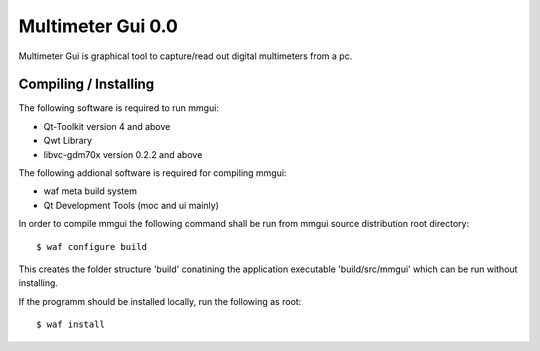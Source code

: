 Multimeter Gui 0.0
==================

Multimeter Gui is graphical tool to capture/read out
digital multimeters from a pc.

Compiling / Installing
----------------------

The following software is required to run mmgui:

- Qt-Toolkit version 4 and above
- Qwt Library
- libvc-gdm70x version 0.2.2 and above

The following addional software is required for
compiling mmgui:

- waf meta build system
- Qt Development Tools (moc and ui mainly)

In order to compile mmgui the following command
shall be run from mmgui source distribution root
directory::

  $ waf configure build

This creates the folder structure 'build' conatining
the application executable 'build/src/mmgui' which
can be run without installing.

If the programm should be installed locally, run the
following as root::

  $ waf install




